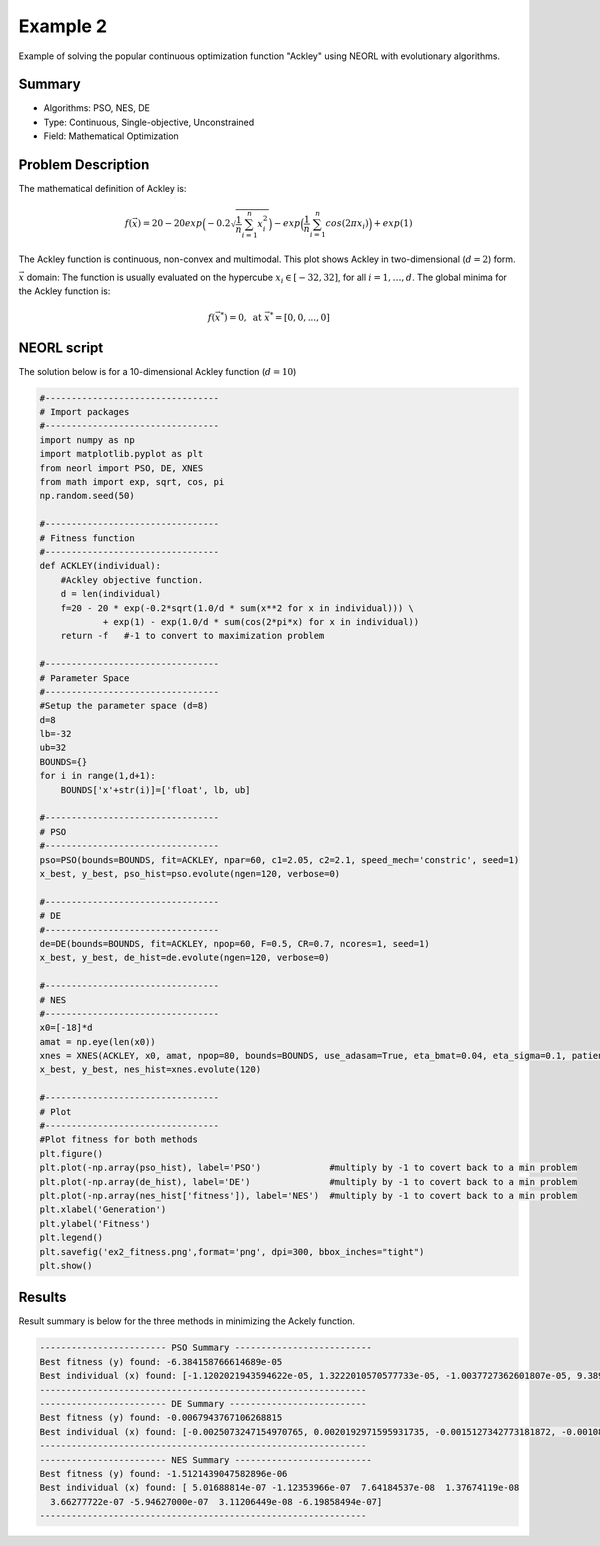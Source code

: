 .. _ex2:

Example 2
===========

Example of solving the popular continuous optimization function "Ackley" using NEORL with evolutionary algorithms.

Summary
--------------------

-  Algorithms: PSO, NES, DE 
-  Type: Continuous, Single-objective, Unconstrained
-  Field: Mathematical Optimization
 

Problem Description
--------------------

The mathematical definition of Ackley is:

.. math::

   f(\vec{x}) = 20-20exp\Big(-0.2\sqrt{\frac{1}{n}\sum_{i=1}^{n}x_i^2}\Big)-exp\Big(\frac{1}{n}\sum_{i=1}^{n}cos(2\pi x_i)\Big) + exp(1) 

The Ackley function is continuous, non-convex and multimodal. This plot shows Ackley in two-dimensional (:math:`d=2`) form.

.. image:: ../images/ackley.png
   :scale: 75 %
   :alt: alternate text
   :align: center
   
:math:`\vec{x}` domain:
The function is usually evaluated on the hypercube :math:`x_i \in [-32, 32]`, for all :math:`i = 1, …, d`. The global minima for the Ackley function is:

.. math::

   f(\vec{x}^*)=0, \text{ at } \vec{x}^*=[0,0,...,0]
   
   
NEORL script
--------------------

The solution below is for a 10-dimensional Ackley function (:math:`d=10`)

.. code-block:: python

	#---------------------------------
	# Import packages
	#---------------------------------
	import numpy as np
	import matplotlib.pyplot as plt
	from neorl import PSO, DE, XNES
	from math import exp, sqrt, cos, pi
	np.random.seed(50)
	
	#---------------------------------
	# Fitness function
	#---------------------------------
	def ACKLEY(individual):
	    #Ackley objective function.
	    d = len(individual)
	    f=20 - 20 * exp(-0.2*sqrt(1.0/d * sum(x**2 for x in individual))) \
	            + exp(1) - exp(1.0/d * sum(cos(2*pi*x) for x in individual))
	    return -f   #-1 to convert to maximization problem
	
	#---------------------------------
	# Parameter Space
	#---------------------------------
	#Setup the parameter space (d=8)
	d=8
	lb=-32
	ub=32
	BOUNDS={}
	for i in range(1,d+1):
	    BOUNDS['x'+str(i)]=['float', lb, ub]
	
	#---------------------------------
	# PSO
	#---------------------------------
	pso=PSO(bounds=BOUNDS, fit=ACKLEY, npar=60, c1=2.05, c2=2.1, speed_mech='constric', seed=1)
	x_best, y_best, pso_hist=pso.evolute(ngen=120, verbose=0)
	
	#---------------------------------
	# DE
	#---------------------------------
	de=DE(bounds=BOUNDS, fit=ACKLEY, npop=60, F=0.5, CR=0.7, ncores=1, seed=1)
	x_best, y_best, de_hist=de.evolute(ngen=120, verbose=0)
	
	#---------------------------------
	# NES
	#---------------------------------
	x0=[-18]*d
	amat = np.eye(len(x0))
	xnes = XNES(ACKLEY, x0, amat, npop=80, bounds=BOUNDS, use_adasam=True, eta_bmat=0.04, eta_sigma=0.1, patience=9999, verbose=0, ncores=1)
	x_best, y_best, nes_hist=xnes.evolute(120)
	
	#---------------------------------
	# Plot
	#---------------------------------
	#Plot fitness for both methods
	plt.figure()
	plt.plot(-np.array(pso_hist), label='PSO')             #multiply by -1 to covert back to a min problem
	plt.plot(-np.array(de_hist), label='DE')               #multiply by -1 to covert back to a min problem
	plt.plot(-np.array(nes_hist['fitness']), label='NES')  #multiply by -1 to covert back to a min problem
	plt.xlabel('Generation')
	plt.ylabel('Fitness')
	plt.legend()
	plt.savefig('ex2_fitness.png',format='png', dpi=300, bbox_inches="tight")
	plt.show()

 
Results
--------------------

Result summary is below for the three methods in minimizing the Ackely function.

.. image:: ../images/ex2_fitness.png
   :scale: 30%
   :alt: alternate text
   :align: center

.. code-block:: python

	------------------------ PSO Summary --------------------------
	Best fitness (y) found: -6.384158766614689e-05
	Best individual (x) found: [-1.1202021943594622e-05, 1.3222010570577733e-05, -1.0037727362601807e-05, 9.389429054206202e-06, 2.4880207036828872e-05, 1.6872593760849828e-05,    2.076883222303575e-05, 1.458529398292857e-05]
	--------------------------------------------------------------
	------------------------ DE Summary --------------------------
	Best fitness (y) found: -0.0067943767106268815
	Best individual (x) found: [-0.0025073247154970765, 0.0020192971595931735, -0.0015127342773181872, -0.0010888556350037238, -0.0015830291353966849, -0.000743962941194097, 0.0002963358699222367, 0.002260054765774109]
	--------------------------------------------------------------
	------------------------ NES Summary --------------------------
	Best fitness (y) found: -1.5121439047582896e-06
	Best individual (x) found: [ 5.01688814e-07 -1.12353966e-07  7.64184537e-08  1.37674119e-08
	  3.66277722e-07 -5.94627000e-07  3.11206449e-08 -6.19858494e-07]
	--------------------------------------------------------------
